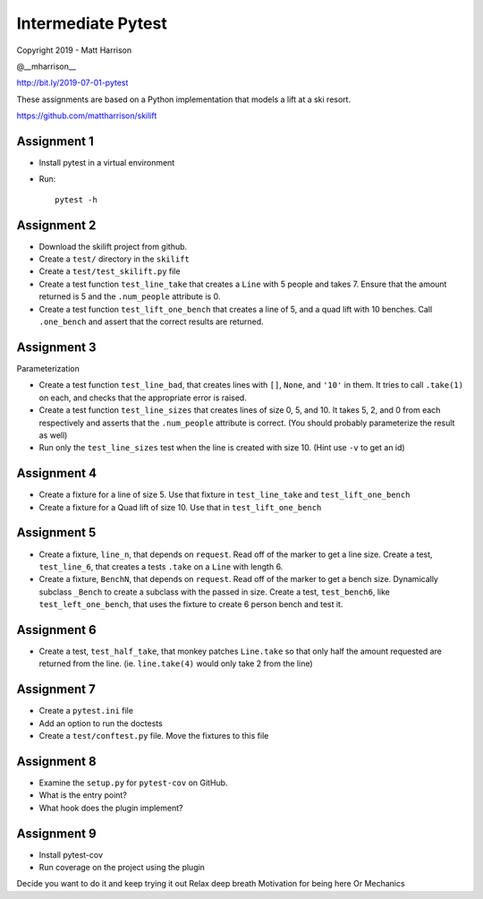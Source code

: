 =====================
 Intermediate Pytest
=====================

..  export PS1="$ "

Copyright 2019 - Matt Harrison

@__mharrison__


http://bit.ly/2019-07-01-pytest

These assignments are based on a Python implementation
that models a lift at a ski resort.

https://github.com/mattharrison/skilift

Assignment 1
============

* Install pytest in a virtual environment
* Run::

    pytest -h

Assignment 2
============

* Download the skilift project from github.
* Create a ``test/`` directory in the ``skilift``
* Create a ``test/test_skilift.py`` file
* Create a test function ``test_line_take`` that
  creates a ``Line`` with 5 people and takes 7.
  Ensure that the amount returned is 5 and the
  ``.num_people`` attribute is 0.
* Create a test function ``test_lift_one_bench``
  that creates a line of 5, and a quad lift
  with 10 benches. Call ``.one_bench`` and
  assert that the correct results are returned.

Assignment 3
============

Parameterization

* Create a test function ``test_line_bad``,
  that creates lines with ``[]``, ``None``, and
  ``'10'`` in them. It tries to call ``.take(1)``
  on each, and checks that the appropriate error
  is raised.

* Create a test function ``test_line_sizes``
  that creates lines of size 0, 5, and 10.
  It takes 5, 2, and 0 from each respectively
  and asserts that the ``.num_people`` attribute
  is correct. (You should probably parameterize
  the result as well)

* Run only the ``test_line_sizes`` test when the line
  is created with size 10. (Hint use ``-v`` to get an id)



Assignment 4
============

* Create a fixture for a line of size 5. Use that
  fixture in ``test_line_take`` and ``test_lift_one_bench``

* Create a fixture for a Quad lift of size 10. Use that
  in ``test_lift_one_bench``


Assignment 5
============

* Create a fixture, ``line_n``, that depends on ``request``.
  Read off of the marker to get a line size. Create
  a test, ``test_line_6``, that creates a tests
  ``.take`` on a ``Line`` with length 6.

* Create a fixture, ``BenchN``, that depends on ``request``.
  Read off of the marker to get a bench size. Dynamically
  subclass ``_Bench`` to create a subclass with the passed
  in size. Create a test, ``test_bench6``, like ``test_left_one_bench``,
  that uses the fixture to create 6 person bench and test it.


Assignment 6
==============

* Create a test, ``test_half_take``, that monkey patches
  ``Line.take`` so that only half the amount requested are
  returned from the line. (ie. ``line.take(4)`` would only
  take 2 from the line)


Assignment 7
============

* Create a ``pytest.ini`` file

* Add an option to run the doctests

* Create a ``test/conftest.py`` file. Move the fixtures to
  this file


Assignment 8
============

* Examine the ``setup.py`` for ``pytest-cov`` on GitHub.

* What is the entry point?

* What hook does the plugin implement?


Assignment 9
============

* Install pytest-cov

* Run coverage on the project using the plugin



Decide you want to do it and keep trying it out
Relax deep breath
Motivation for being here
Or
Mechanics